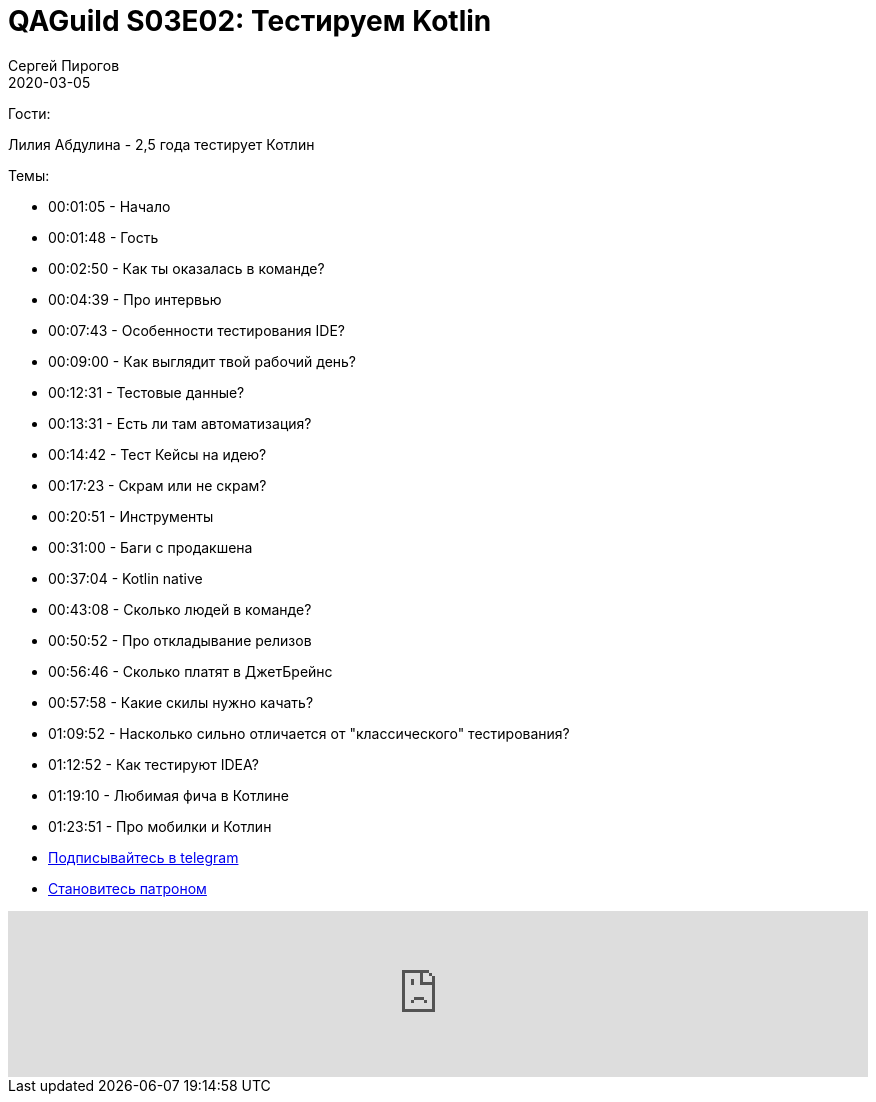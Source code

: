 = QAGuild S03E02: Тестируем Kotlin
Сергей Пирогов
2020-03-05
:jbake-type: post
:jbake-tags: QAGuild, Podcast
:jbake-summary: Подкаст о том, как тестируют язык программирования
:jbake-status: published

Гости:

Лилия Абдулина - 2,5 года тестирует Котлин

Темы:

- 00:01:05 - Начало
- 00:01:48 - Гость
- 00:02:50 - Как ты оказалась в команде?
- 00:04:39 - Про интервью
- 00:07:43 - Особенности тестирования IDE?
- 00:09:00 - Как выглядит твой рабочий день?
- 00:12:31 - Тестовые данные?
- 00:13:31 - Есть ли там автоматизация?
- 00:14:42 - Тест Кейсы на идею?
- 00:17:23 - Скрам или не скрам?
- 00:20:51 - Инструменты
- 00:31:00 - Баги с продакшена
- 00:37:04 - Kotlin native
- 00:43:08 - Сколько людей в команде?
- 00:50:52 - Про откладывание релизов
- 00:56:46 - Сколько платят в ДжетБрейнс
- 00:57:58 - Какие скилы нужно качать?
- 01:09:52 - Насколько сильно отличается от "классического" тестирования?
- 01:12:52 - Как тестируют IDEA?
- 01:19:10 - Любимая фича в Котлине
- 01:23:51 - Про мобилки и Котлин


- http://bit.ly/qaguild-telegram[Подписывайтесь в telegram]
- http://bit.ly/qaguild-patreon[Становитесь патроном]

++++
<iframe width="100%" height="166" scrolling="no" frameborder="no" allow="autoplay" src="https://w.soundcloud.com/player/?url=https%3A//api.soundcloud.com/tracks/766723891&color=%23ff5500&auto_play=false&hide_related=true&show_comments=true&show_user=true&show_reposts=false&show_teaser=true"></iframe>
++++
